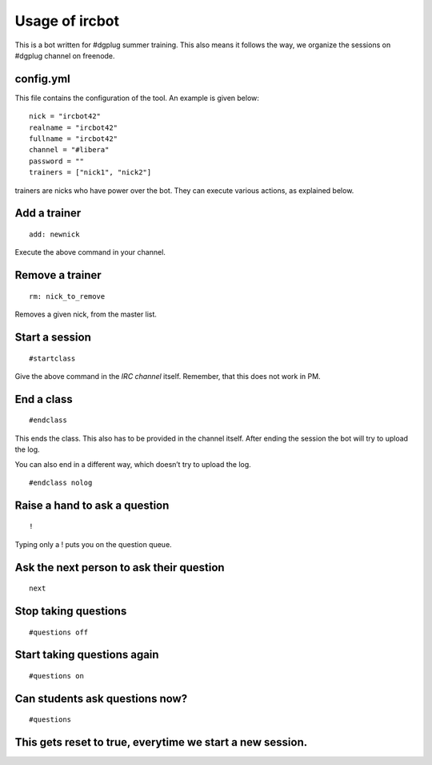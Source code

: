 ================
Usage of ircbot
================


This is a bot written for #dgplug summer training.
This also means it follows the way, we organize the sessions on
#dgplug channel on freenode.

config.yml
==========

This file contains the configuration of the tool.
An example is given below:

::

    nick = "ircbot42"
    realname = "ircbot42"
    fullname = "ircbot42"
    channel = "#libera"
    password = ""
    trainers = ["nick1", "nick2"]

trainers are nicks who have power over the bot. They can execute various actions, as explained below.

Add a trainer
=============

::

    add: newnick

Execute the above command in your channel.

Remove a trainer
================

::

    rm: nick_to_remove

Removes a given nick, from the master list.

Start a session
===============

::

    #startclass

Give the above command in the *IRC channel* itself. Remember, that this does not work in PM.

End a class
===========

::

    #endclass

This ends the class. This also has to be provided in the channel itself.  
After ending the session the bot will try to upload the log.

You can also end in a different way, which doesn’t try to upload the log.

::

    #endclass nolog

Raise a hand to ask a question
==============================

::

    !

Typing only a ! puts you on the question queue.


Ask the next person to ask their question
=========================================

::

    next


Stop taking questions
=====================



::

    #questions off


Start taking questions again
============================

::

    #questions on


Can students ask questions now?
===============================


::

    #questions


This gets reset to true, everytime we start a new session.
==========================================================


